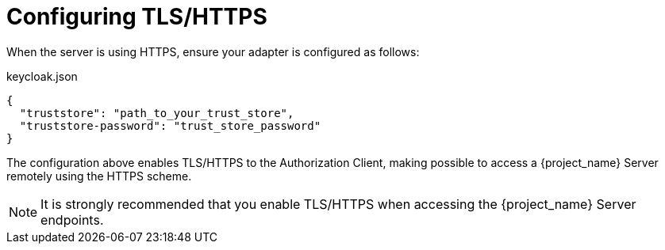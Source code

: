 [[_enforcer_filter_using_https]]
= Configuring TLS/HTTPS

When the server is using HTTPS, ensure your adapter is configured as follows:

.keycloak.json
```json
{
  "truststore": "path_to_your_trust_store",
  "truststore-password": "trust_store_password"
}
```

The configuration above enables TLS/HTTPS to the Authorization Client, making possible to access a
{project_name} Server remotely using the HTTPS scheme.

[NOTE]
It is strongly recommended that you enable TLS/HTTPS when accessing the {project_name} Server endpoints.
